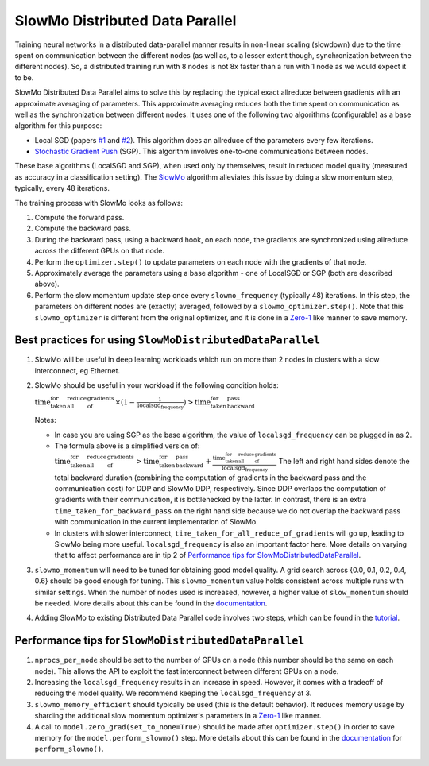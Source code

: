 SlowMo Distributed Data Parallel
================================

Training neural networks in a distributed data-parallel manner results in non-linear scaling (slowdown) due to the time spent on communication
between the different nodes (as well as, to a lesser extent though, synchronization between the different nodes). So, a distributed training run
with 8 nodes is not 8x faster than a run with 1 node as we would expect it to be.

SlowMo Distributed Data Parallel aims to solve this by replacing the typical exact allreduce between gradients with an approximate
averaging of parameters. This approximate averaging reduces both the time spent on communication as well as the synchronization between different
nodes.  It uses one of the following two algorithms (configurable) as a base algorithm for this purpose:

* Local SGD (papers `#1 <https://arxiv.org/abs/1602.05629>`_ and `#2 <https://arxiv.org/abs/1705.09056>`_). This algorithm does an allreduce of the parameters every few iterations.

* `Stochastic Gradient Push <https://arxiv.org/abs/1811.10792>`_ (SGP). This algorithm involves one-to-one communications between nodes.

These base algorithms (LocalSGD and SGP), when used only by themselves, result in reduced model quality (measured as accuracy in a classification
setting). The `SlowMo <https://arxiv.org/abs/1910.00643>`_ algorithm alleviates this issue by doing a slow momentum step, typically, every 48 iterations.

The training process with SlowMo looks as follows:

1. Compute the forward pass.

2. Compute the backward pass.

3. During the backward pass, using a backward hook, on each node, the gradients are synchronized using allreduce across the different GPUs on
   that node.

4. Perform the ``optimizer.step()`` to update parameters on each node with the gradients of that node.

5. Approximately average the parameters using a base algorithm - one of LocalSGD or SGP (both are described above).

6. Perform the slow momentum update step once every ``slowmo_frequency`` (typically 48) iterations. In this step, the parameters on different
   nodes are (exactly) averaged, followed by a ``slowmo_optimizer.step()``. Note that this ``slowmo_optimizer`` is different from the original optimizer,
   and it is done in a `Zero-1 <./oss_sdp_fsdp.html>`_ like manner to save memory.

Best practices for using ``SlowMoDistributedDataParallel``
^^^^^^^^^^^^^^^^^^^^^^^^^^^^^^^^^^^^^^^^^^^^^^^^^^^^^^^^^^

1. SlowMo will be useful in deep learning workloads which run on more than 2 nodes in clusters with a slow interconnect, eg Ethernet.

2. SlowMo should be useful in your workload if the following condition holds:

   :math:`\textrm{time_taken_for_all_reduce_of_gradients} \times (1 - \frac{1}{\textrm{localsgd_frequency}} ) > \textrm{time_taken_for_backward_pass}`

   Notes:

   * In case you are using SGP as the base algorithm, the value of ``localsgd_frequency`` can be plugged in as 2.

   * The formula above is a simplified version of:
     :math:`\textrm{time_taken_for_all_reduce_of_gradients} > \textrm{time_taken_for_backward_pass} + \frac{\textrm{time_taken_for_all_reduce_of_gradients}}{\textrm{localsgd_frequency}}`
     The left and right hand sides denote the total backward duration (combining the computation of gradients in the backward pass and the
     communication cost) for DDP and SlowMo DDP, respectively. Since DDP overlaps the computation of gradients with their communication, it is
     bottlenecked by the latter.  In contrast, there is an extra ``time_taken_for_backward_pass`` on the right hand side because we do not
     overlap the backward pass with communication in the current implementation of SlowMo.

   * In clusters with slower interconnect, ``time_taken_for_all_reduce_of_gradients`` will go up, leading to SlowMo being more useful. ``localsgd_frequency``
     is also an important factor here. More details on varying that to affect performance are in tip 2 of
     `Performance tips for SlowMoDistributedDataParallel`_.

3. ``slowmo_momentum`` will need to be tuned for obtaining good model quality. A grid search across {0.0, 0.1, 0.2, 0.4, 0.6} should be good enough
   for tuning. This ``slowmo_momentum`` value holds consistent across multiple runs with similar settings.  When the number of nodes used is increased,
   however, a higher value of ``slow_momentum`` should be needed. More details about this can be found in the
   `documentation <../api/experimental/nn/slowmo_ddp.html>`_.

4. Adding SlowMo to existing Distributed Data Parallel code involves two steps, which can be found in the `tutorial <../tutorials/slowmo_ddp.html>`_.

Performance tips for ``SlowMoDistributedDataParallel``
^^^^^^^^^^^^^^^^^^^^^^^^^^^^^^^^^^^^^^^^^^^^^^^^^^^^^^

1. ``nprocs_per_node`` should be set to the number of GPUs on a node (this number should be the same on each node). This allows the API
   to exploit the fast interconnect between different GPUs on a node.

2. Increasing the ``localsgd_frequency`` results in an increase in speed. However, it comes with a tradeoff of reducing the model quality.
   We recommend keeping the ``localsgd_frequency`` at 3.

3. ``slowmo_memory_efficient`` should typically be used (this is the default behavior). It reduces memory usage by sharding the additional
   slow momentum optimizer's parameters in a `Zero-1`_ like manner.

4. A call to ``model.zero_grad(set_to_none=True)`` should be made after ``optimizer.step()`` in order to save memory for the 
   ``model.perform_slowmo()`` step. More details about this can be found in the `documentation`_ for ``perform_slowmo()``.
